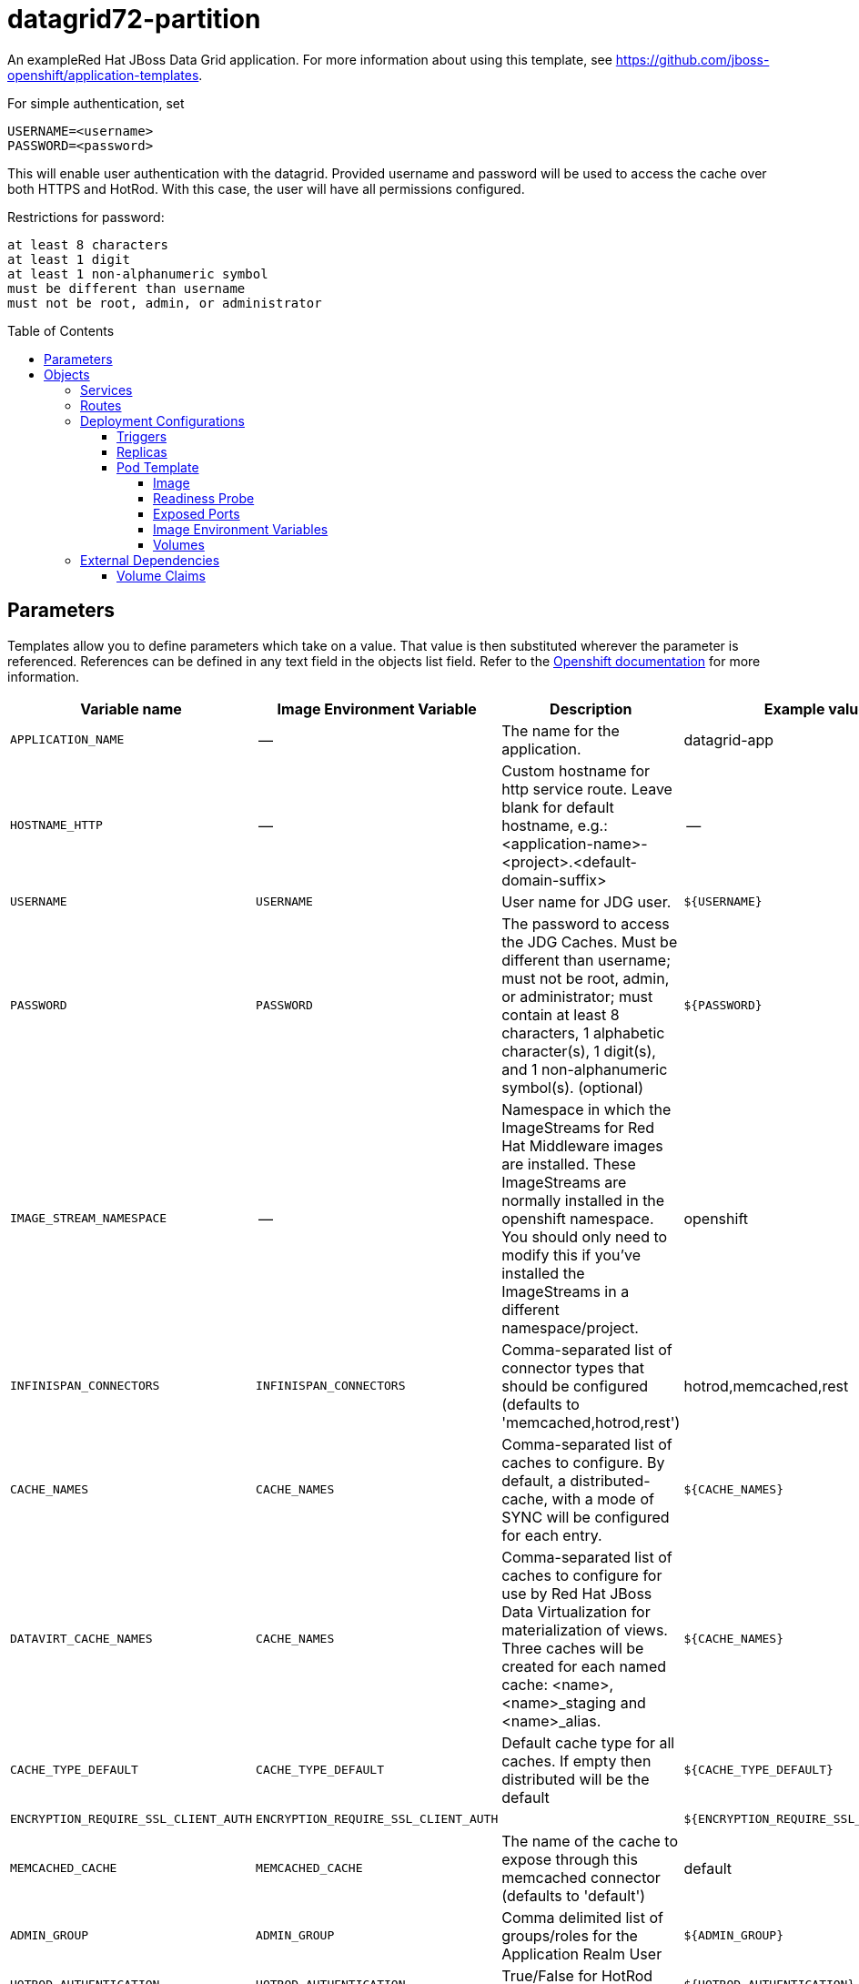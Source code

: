 ////
    AUTOGENERATED FILE - this file was generated via ./gen_template_docs.py.
    Changes to .adoc or HTML files may be overwritten! Please change the
    generator or the input template (./*.in)
////

= datagrid72-partition
:toc:
:toc-placement!:
:toclevels: 5

An exampleRed Hat JBoss Data Grid application. For more information about using this template, see https://github.com/jboss-openshift/application-templates.

For simple authentication, set

  USERNAME=<username>
  PASSWORD=<password>

This will enable user authentication with the datagrid. Provided username and password will be used to access the cache over both HTTPS and HotRod. With this case, the user will have all permissions configured.

Restrictions for password:

  at least 8 characters
  at least 1 digit
  at least 1 non-alphanumeric symbol
  must be different than username
  must not be root, admin, or administrator


toc::[]


== Parameters

Templates allow you to define parameters which take on a value. That value is then substituted wherever the parameter is referenced.
References can be defined in any text field in the objects list field. Refer to the
https://docs.openshift.org/latest/architecture/core_concepts/templates.html#parameters[Openshift documentation] for more information.

|=======================================================================
|Variable name |Image Environment Variable |Description |Example value |Required

|`APPLICATION_NAME` | -- | The name for the application. | datagrid-app | True
|`HOSTNAME_HTTP` | -- | Custom hostname for http service route.  Leave blank for default hostname, e.g.: <application-name>-<project>.<default-domain-suffix> | -- | False
|`USERNAME` | `USERNAME` | User name for JDG user. | `${USERNAME}` | False
|`PASSWORD` | `PASSWORD` | The password to access the JDG Caches. Must be different than username; must not be root, admin, or administrator; must contain at least 8 characters, 1 alphabetic character(s), 1 digit(s), and 1 non-alphanumeric symbol(s). (optional) | `${PASSWORD}` | False
|`IMAGE_STREAM_NAMESPACE` | -- | Namespace in which the ImageStreams for Red Hat Middleware images are installed. These ImageStreams are normally installed in the openshift namespace. You should only need to modify this if you've installed the ImageStreams in a different namespace/project. | openshift | True
|`INFINISPAN_CONNECTORS` | `INFINISPAN_CONNECTORS` | Comma-separated list of connector types that should be configured (defaults to 'memcached,hotrod,rest') | hotrod,memcached,rest | False
|`CACHE_NAMES` | `CACHE_NAMES` | Comma-separated list of caches to configure.  By default, a distributed-cache, with a mode of SYNC will be configured for each entry. | `${CACHE_NAMES}` | False
|`DATAVIRT_CACHE_NAMES` | `CACHE_NAMES` | Comma-separated list of caches to configure for use by Red Hat JBoss Data Virtualization for materialization of views.  Three caches will be created for each named cache: <name>, <name>_staging and <name>_alias. | `${CACHE_NAMES}` | False
|`CACHE_TYPE_DEFAULT` | `CACHE_TYPE_DEFAULT` | Default cache type for all caches. If empty then distributed will be the default | `${CACHE_TYPE_DEFAULT}` | False
|`ENCRYPTION_REQUIRE_SSL_CLIENT_AUTH` | `ENCRYPTION_REQUIRE_SSL_CLIENT_AUTH` |  | `${ENCRYPTION_REQUIRE_SSL_CLIENT_AUTH}` | False
|`MEMCACHED_CACHE` | `MEMCACHED_CACHE` | The name of the cache to expose through this memcached connector (defaults to 'default') | default | False
|`ADMIN_GROUP` | `ADMIN_GROUP` | Comma delimited list of groups/roles for the Application Realm User | `${ADMIN_GROUP}` | False
|`HOTROD_AUTHENTICATION` | `HOTROD_AUTHENTICATION` | True/False for HotRod Authentication | `${HOTROD_AUTHENTICATION}` | False
|`CONTAINER_SECURITY_ROLE_MAPPER` | `CONTAINER_SECURITY_ROLE_MAPPER` | Container Role Mapper | `${CONTAINER_SECURITY_ROLE_MAPPER}` | False
|`CONTAINER_SECURITY_ROLES` | `CONTAINER_SECURITY_ROLES` | Comma Delimited List of Container Roles | `${CONTAINER_SECURITY_ROLES}` | False
|`REST_SECURITY_DOMAIN` | `REST_SECURITY_DOMAIN` | The domain, declared in the security subsystem, that should be used to authenticate access to the REST endpoint | `${REST_SECURITY_DOMAIN}` | False
|`JGROUPS_CLUSTER_PASSWORD` | `PASSWORD` | JGroups cluster password | `${PASSWORD}` | True
|`VOLUME_CAPACITY` | -- | Size of the volume used by Datagrid for persisting metadata. | 1Gi | True
|`DATAGRID_SPLIT` | `DATAGRID_SPLIT` | Split the data directory for each node in a mesh, this is now the default behaviour. | true | False
|`MEMORY_LIMIT` | -- | Container memory limit | 1Gi | False
|=======================================================================



== Objects

The CLI supports various object types. A list of these object types as well as their abbreviations
can be found in the https://docs.openshift.org/latest/cli_reference/basic_cli_operations.html#object-types[Openshift documentation].


=== Services

A service is an abstraction which defines a logical set of pods and a policy by which to access them. Refer to the
https://cloud.google.com/container-engine/docs/services/[container-engine documentation] for more information.

|=============
|Service        |Port  |Name | Description

.1+| `${APPLICATION_NAME}`
|8080 | --
.1+| The web server's HTTP port.
.1+| `${APPLICATION_NAME}-memcached`
|11211 | --
.1+| Memcached service for clustered applications.
.1+| `${APPLICATION_NAME}-hotrod`
|11333 | --
.1+| Hot Rod service for clustered applications.
.1+| `${APPLICATION_NAME}-debug`
|8787 | --
.1+| Hot Rod service for clustered applications.
.1+| `${APPLICATION_NAME}-ping`
|8888 | ping
.1+| The JGroups ping port for clustering.
|=============



=== Routes

A route is a way to expose a service by giving it an externally-reachable hostname such as `www.example.com`. A defined route and the endpoints
identified by its service can be consumed by a router to provide named connectivity from external clients to your applications. Each route consists
of a route name, service selector, and (optionally) security configuration. Refer to the
https://docs.openshift.com/enterprise/3.0/architecture/core_concepts/routes.html[Openshift documentation] for more information.

|=============
| Service    | Security | Hostname

|`${APPLICATION_NAME}-http` | none | `${HOSTNAME_HTTP}`
|=============




=== Deployment Configurations

A deployment in OpenShift is a replication controller based on a user defined template called a deployment configuration. Deployments are created manually or in response to triggered events.
Refer to the https://docs.openshift.com/enterprise/3.0/dev_guide/deployments.html#creating-a-deployment-configuration[Openshift documentation] for more information.


==== Triggers

A trigger drives the creation of new deployments in response to events, both inside and outside OpenShift. Refer to the
https://access.redhat.com/beta/documentation/en/openshift-enterprise-30-developer-guide#triggers[Openshift documentation] for more information.

|============
|Deployment | Triggers

|`${APPLICATION_NAME}` | ImageChange
|============



==== Replicas

A replication controller ensures that a specified number of pod "replicas" are running at any one time.
If there are too many, the replication controller kills some pods. If there are too few, it starts more.
Refer to the https://cloud.google.com/container-engine/docs/replicationcontrollers/[container-engine documentation]
for more information.

|============
|Deployment | Replicas

|`${APPLICATION_NAME}` | 1
|============


==== Pod Template




===== Image

|============
|Deployment | Image

|`${APPLICATION_NAME}` | jboss-datagrid72-openshift
|============



===== Readiness Probe


.${APPLICATION_NAME}
----
/bin/bash -c /opt/datagrid/bin/readinessProbe.sh
----




===== Exposed Ports

|=============
|Deployments | Name  | Port  | Protocol

.7+| `${APPLICATION_NAME}`
|jolokia | 8778 | `TCP`
|http | 8080 | `TCP`
|ping | 8888 | `TCP`
|memcached | 11211 | `TCP`
|hotrod-internal | 11222 | `TCP`
|hotrod | 11333 | `TCP`
|debug | 8787 | `TCP`
|=============



===== Image Environment Variables

|=======================================================================
|Deployment |Variable name |Description |Example value

.19+| `${APPLICATION_NAME}`
|`USERNAME` | User name for JDG user. | `${USERNAME}`
|`PASSWORD` | The password to access the JDG Caches. Must be different than username; must not be root, admin, or administrator; must contain at least 8 characters, 1 alphabetic character(s), 1 digit(s), and 1 non-alphanumeric symbol(s). (optional) | `${PASSWORD}`
|`JGROUPS_PING_PROTOCOL` | -- | openshift.DNS_PING
|`OPENSHIFT_DNS_PING_SERVICE_NAME` | -- | `${APPLICATION_NAME}-ping`
|`OPENSHIFT_DNS_PING_SERVICE_PORT` | -- | 8888
|`INFINISPAN_CONNECTORS` | Comma-separated list of connector types that should be configured (defaults to 'memcached,hotrod,rest') | `${INFINISPAN_CONNECTORS}`
|`CACHE_NAMES` | Comma-separated list of caches to configure.  By default, a distributed-cache, with a mode of SYNC will be configured for each entry. | `${CACHE_NAMES}`
|`DATAVIRT_CACHE_NAMES` | Comma-separated list of caches to configure.  By default, a distributed-cache, with a mode of SYNC will be configured for each entry. | `${DATAVIRT_CACHE_NAMES}`
|`CACHE_TYPE_DEFAULT` | Default cache type for all caches. If empty then distributed will be the default | `${CACHE_TYPE_DEFAULT}`
|`ENCRYPTION_REQUIRE_SSL_CLIENT_AUTH` |  | `${ENCRYPTION_REQUIRE_SSL_CLIENT_AUTH}`
|`HOTROD_SERVICE_NAME` | -- | `${APPLICATION_NAME}-hotrod`
|`MEMCACHED_CACHE` | The name of the cache to expose through this memcached connector (defaults to 'default') | `${MEMCACHED_CACHE}`
|`REST_SECURITY_DOMAIN` | The domain, declared in the security subsystem, that should be used to authenticate access to the REST endpoint | `${REST_SECURITY_DOMAIN}`
|`JGROUPS_CLUSTER_PASSWORD` | The password to access the JDG Caches. Must be different than username; must not be root, admin, or administrator; must contain at least 8 characters, 1 alphabetic character(s), 1 digit(s), and 1 non-alphanumeric symbol(s). (optional) | `${JGROUPS_CLUSTER_PASSWORD}`
|`ADMIN_GROUP` | Comma delimited list of groups/roles for the Application Realm User | `${ADMIN_GROUP}`
|`HOTROD_AUTHENTICATION` | True/False for HotRod Authentication | `${HOTROD_AUTHENTICATION}`
|`CONTAINER_SECURITY_ROLE_MAPPER` | Container Role Mapper | `${CONTAINER_SECURITY_ROLE_MAPPER}`
|`CONTAINER_SECURITY_ROLES` | Comma Delimited List of Container Roles | `${CONTAINER_SECURITY_ROLES}`
|`DATAGRID_SPLIT` | Split the data directory for each node in a mesh, this is now the default behaviour. | `${DATAGRID_SPLIT}`
|=======================================================================



=====  Volumes

|=============
|Deployment |Name  | mountPath | Purpose | readOnly 

|`${APPLICATION_NAME}` | `${APPLICATION_NAME}-datagrid-pvol` | `/opt/datagrid/standalone/partitioned_data` | datagrid | false
|=============


=== External Dependencies


==== Volume Claims

A `PersistentVolume` object is a storage resource in an OpenShift cluster. Storage is provisioned by an administrator
by creating `PersistentVolume` objects from sources such as GCE Persistent Disks, AWS Elastic Block Stores (EBS), and NFS mounts.
Refer to the https://docs.openshift.com/enterprise/3.0/dev_guide/persistent_volumes.html#overview[Openshift documentation] for
more information.

|=============
|Name | Access Mode

|`${APPLICATION_NAME}-datagrid-claim` | ReadWriteMany
|=============







